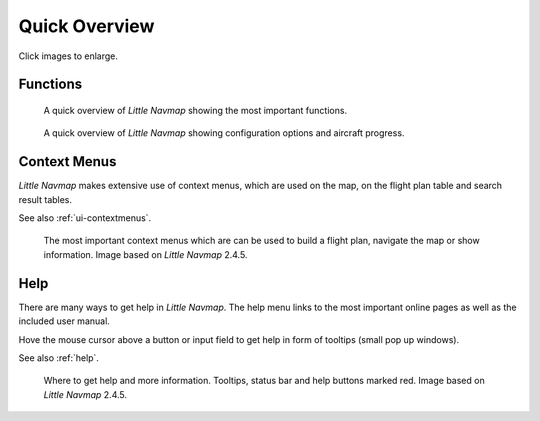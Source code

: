 Quick Overview
--------------

Click images to enlarge.

Functions
~~~~~~~~~~~~~~~~~~~~~~~~

.. figure:: ../images/overview.jpg
      :scale: 50%

      A quick overview of *Little Navmap* showing the most important functions.

.. figure:: ../images/overview2.jpg
      :scale: 50%

      A quick overview of *Little Navmap* showing configuration options and aircraft progress.

Context Menus
~~~~~~~~~~~~~~~~~~~~~~~~

*Little Navmap* makes extensive use of context menus, which are used on the map, on the flight plan table and search result tables.

See also :ref:`ui-contextmenus`.

.. figure:: ../images/contextmenus.jpg
      :scale: 50%

      The most important context menus which are can be used to build a flight plan, navigate the map or show information.
      Image based on *Little Navmap* 2.4.5.

Help
~~~~~~~~~~~~~~~~~~~~~~~~

There are many ways to get help in *Little Navmap*. The help menu links to the most important
online pages as well as the included user manual.

Hove the mouse cursor above a button or input field to get help in form of tooltips (small pop up windows).

See also :ref:`help`.

.. figure:: ../images/help.jpg
      :scale: 50%

      Where to get help and more information. Tooltips, status bar and help buttons marked red.
      Image based on *Little Navmap* 2.4.5.


